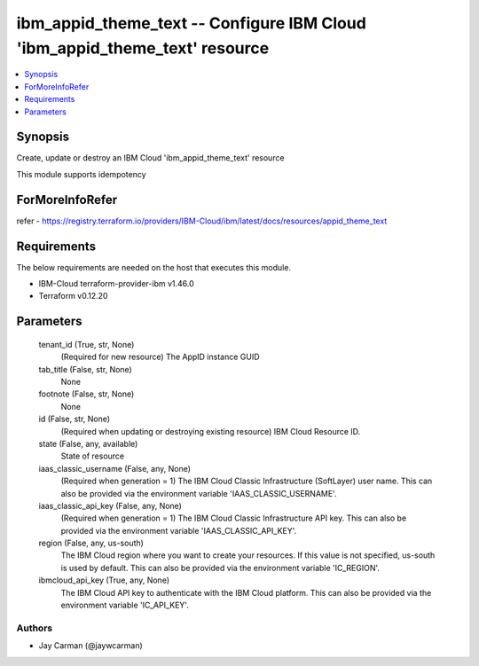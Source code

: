 
ibm_appid_theme_text -- Configure IBM Cloud 'ibm_appid_theme_text' resource
===========================================================================

.. contents::
   :local:
   :depth: 1


Synopsis
--------

Create, update or destroy an IBM Cloud 'ibm_appid_theme_text' resource

This module supports idempotency


ForMoreInfoRefer
----------------
refer - https://registry.terraform.io/providers/IBM-Cloud/ibm/latest/docs/resources/appid_theme_text

Requirements
------------
The below requirements are needed on the host that executes this module.

- IBM-Cloud terraform-provider-ibm v1.46.0
- Terraform v0.12.20



Parameters
----------

  tenant_id (True, str, None)
    (Required for new resource) The AppID instance GUID


  tab_title (False, str, None)
    None


  footnote (False, str, None)
    None


  id (False, str, None)
    (Required when updating or destroying existing resource) IBM Cloud Resource ID.


  state (False, any, available)
    State of resource


  iaas_classic_username (False, any, None)
    (Required when generation = 1) The IBM Cloud Classic Infrastructure (SoftLayer) user name. This can also be provided via the environment variable 'IAAS_CLASSIC_USERNAME'.


  iaas_classic_api_key (False, any, None)
    (Required when generation = 1) The IBM Cloud Classic Infrastructure API key. This can also be provided via the environment variable 'IAAS_CLASSIC_API_KEY'.


  region (False, any, us-south)
    The IBM Cloud region where you want to create your resources. If this value is not specified, us-south is used by default. This can also be provided via the environment variable 'IC_REGION'.


  ibmcloud_api_key (True, any, None)
    The IBM Cloud API key to authenticate with the IBM Cloud platform. This can also be provided via the environment variable 'IC_API_KEY'.













Authors
~~~~~~~

- Jay Carman (@jaywcarman)

